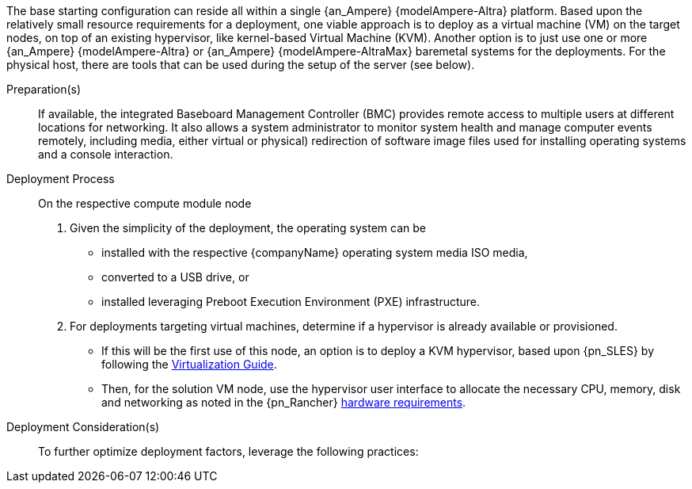 ////

Target : How to use this platform for this solution deployment

Given the partner/family/model, cite specific steps to

- interact with the device
- prep to setup (like firmware, BIOS setting, device inclusion/assumptions)
- licensing/...
- etc.

so that the system is ready to deploy the next layer (i.e. OS) effectively

////

The base starting configuration can reside all within a single {an_Ampere} {modelAmpere-Altra} platform. Based upon the relatively small resource requirements for a
ifdef::focusRancher[{pn_Rancher}]
ifdef::focusK3s[{pn_K3s}]
ifdef::focusRKE1[{pn_RKE1}]
ifdef::focusRKE2[{pn_RKE2}]
deployment, one viable approach is to deploy as a virtual machine (VM) on the target nodes, on top of an existing hypervisor, like kernel-based Virtual Machine (KVM). Another option is to just use one or more {an_Ampere} {modelAmpere-Altra} or {an_Ampere} {modelAmpere-AltraMax} baremetal systems for the deployments. For the physical host, there are tools that can be used during the setup of the server (see below).

Preparation(s)::
If available, the integrated Baseboard Management Controller (BMC) provides remote access to multiple users at different locations for networking. It also allows a system administrator to monitor system health and manage computer events remotely, including media, either virtual or physical) redirection of software image files used for installing operating systems and a console interaction.

Deployment Process::
On the respective compute module node

. Given the simplicity of the deployment, the operating system can be
** installed with the respective {companyName} operating system media ISO media,
** converted to a USB drive, or
** installed leveraging Preboot Execution Environment (PXE) infrastructure.
. For deployments targeting virtual machines, determine if a hypervisor is already available or provisioned.
** If this will be the first use of this node, an option is to deploy a KVM hypervisor, based upon {pn_SLES} by following the link:{pn_SLES_VirtDocURL}[Virtualization Guide].
** Then, for the solution VM node, use the hypervisor user interface to allocate 
the necessary CPU, memory, disk and networking as noted in the {pn_Rancher} link:{pn_Rancher_HWReqURL}[hardware requirements].

Deployment Consideration(s)::
To further optimize deployment factors, leverage the following practices:
ifdef::FCTR+Scaling[]
* <<g-scaling>>
** While the initial deployment only requires a single VM, as noted in later deployment sections, having multiple VMs provides resiliency to accomplish high availability. To reduce single points of failure, it is beneficial to have the multi-VM deployments spread across multiple hypervisor nodes. 
** The consideration of consistent hypervisor and compute module configurations, with the needed resources for the deployed VMs, will yield a robust and reliable production implementation.
endif::FCTR+Scaling[]

